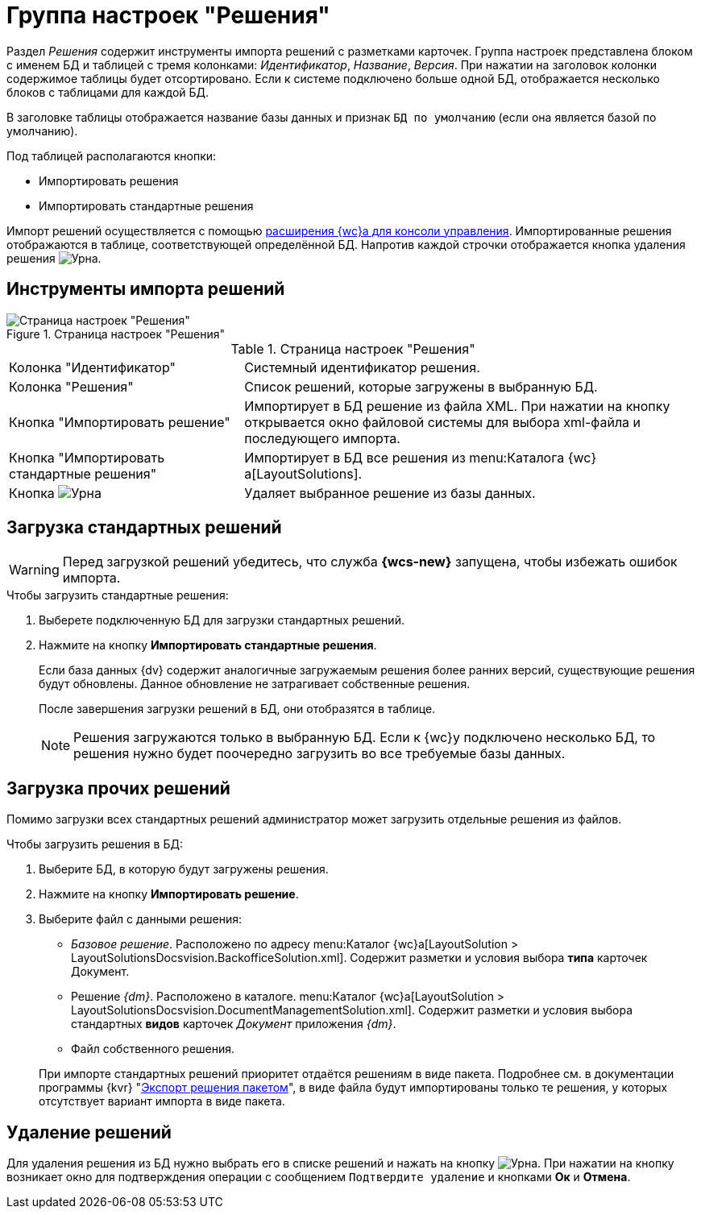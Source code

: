 = Группа настроек "Решения"

Раздел _Решения_ содержит инструменты импорта решений с разметками карточек. Группа настроек представлена блоком с именем БД и таблицей с тремя колонками: _Идентификатор_, _Название_, _Версия_. При нажатии на заголовок колонки содержимое таблицы будет отсортировано. Если к системе подключено больше одной БД, отображается несколько блоков с таблицами для каждой БД.

В заголовке таблицы отображается название базы данных и признак `БД по умолчанию` (если она является базой по умолчанию).

.Под таблицей располагаются кнопки:
* Импортировать решения
* Импортировать стандартные решения

Импорт решений осуществляется с помощью xref:admin:install.adoc#webc-ext[расширения {wc}а для консоли управления]. Импортированные решения отображаются в таблице, соответствующей определённой БД.
Напротив каждой строчки отображается кнопка удаления решения image:buttons/urn.png[Урна].

[#import-tools]
== Инструменты импорта решений

.Страница настроек "Решения"
image::dev@webclient:admin:control-panel-solutions.png[Страница настроек "Решения"]

.Страница настроек "Решения"
[cols="34,66", frame=none, grid=none]
|===

|Колонка "Идентификатор"
|Системный идентификатор решения.

|Колонка "Решения"
|Список решений, которые загружены в выбранную БД.

|Кнопка "Импортировать решение"
|Импортирует в БД решение из файла XML. При нажатии на кнопку открывается окно файловой системы для выбора xml-файла и последующего импорта.

|Кнопка "Импортировать стандартные решения"
|Импортирует в БД все решения из menu:Каталога {wc}а[LayoutSolutions].

|Кнопка image:buttons/urn.png[Урна]
|Удаляет выбранное решение из базы данных.
|===

[#import-standard]
== Загрузка стандартных решений

[WARNING]
====
Перед загрузкой решений убедитесь, что служба *{wcs-new}* запущена, чтобы избежать ошибок импорта.
====

.Чтобы загрузить стандартные решения:
. Выберете подключенную БД для загрузки стандартных решений.
. Нажмите на кнопку *Импортировать стандартные решения*.
+
Если база данных {dv} содержит аналогичные загружаемым решения более ранних версий, существующие решения будут обновлены. Данное обновление не затрагивает собственные решения.
+
После завершения загрузки решений в БД, они отобразятся в таблице.
+
[NOTE]
====
Решения загружаются только в выбранную БД. Если к {wc}у подключено несколько БД, то решения нужно будет поочередно загрузить во все требуемые базы данных.
====

[#import-other]
== Загрузка прочих решений

Помимо загрузки всех стандартных решений администратор может загрузить отдельные решения из файлов.

.Чтобы загрузить решения в БД:
. Выберите БД, в которую будут загружены решения.
. Нажмите на кнопку *Импортировать решение*.
. Выберите файл с данными решения:
+
--
* _Базовое решение_. Расположено по адресу menu:Каталог {wc}а[LayoutSolution > LayoutSolutionsDocsvision.BackofficeSolution.xml]. Содержит разметки и условия выбора *типа* карточек Документ.
* Решение _{dm}_. Расположено в каталоге. menu:Каталог {wc}а[LayoutSolution > LayoutSolutionsDocsvision.DocumentManagementSolution.xml]. Содержит разметки и условия выбора стандартных *видов* карточек _Документ_ приложения _{dm}_.
* Файл собственного решения.
--
+
При импорте стандартных решений приоритет отдаётся решениям в виде пакета. Подробнее см. в документации программы {kvr} "xref:dev@webclient:layouts:solutions-export.adoc#package[Экспорт решения пакетом]", в виде файла будут импортированы только те решения, у которых отсутствует вариант импорта в виде пакета.

[#remove]
== Удаление решений

Для удаления решения из БД нужно выбрать его в списке решений и нажать на кнопку image:buttons/urn.png[Урна]. При нажатии на кнопку возникает окно для подтверждения операции с сообщением `Подтвердите удаление` и кнопками *Ок* и *Отмена*.
